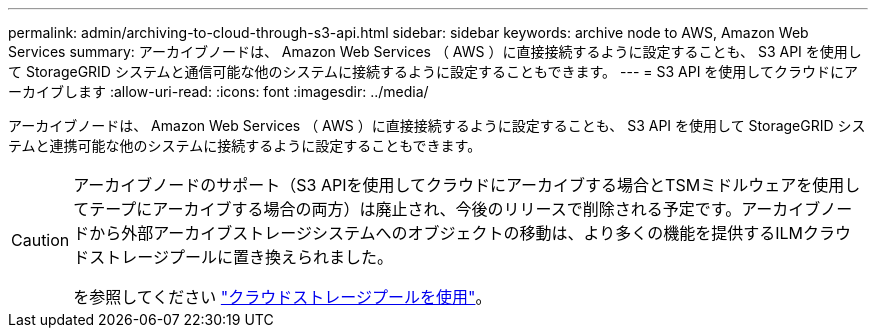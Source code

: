 ---
permalink: admin/archiving-to-cloud-through-s3-api.html 
sidebar: sidebar 
keywords: archive node to AWS, Amazon Web Services 
summary: アーカイブノードは、 Amazon Web Services （ AWS ）に直接接続するように設定することも、 S3 API を使用して StorageGRID システムと通信可能な他のシステムに接続するように設定することもできます。 
---
= S3 API を使用してクラウドにアーカイブします
:allow-uri-read: 
:icons: font
:imagesdir: ../media/


[role="lead"]
アーカイブノードは、 Amazon Web Services （ AWS ）に直接接続するように設定することも、 S3 API を使用して StorageGRID システムと連携可能な他のシステムに接続するように設定することもできます。

[CAUTION]
====
アーカイブノードのサポート（S3 APIを使用してクラウドにアーカイブする場合とTSMミドルウェアを使用してテープにアーカイブする場合の両方）は廃止され、今後のリリースで削除される予定です。アーカイブノードから外部アーカイブストレージシステムへのオブジェクトの移動は、より多くの機能を提供するILMクラウドストレージプールに置き換えられました。

を参照してください link:../ilm/what-cloud-storage-pool-is.html["クラウドストレージプールを使用"]。

====
